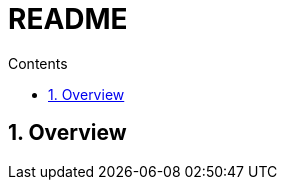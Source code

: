 
= README
:toc:
:toclevels: 2
:toc-title: Contents
:sectnums:
:sectnumlevels: 5
:sectanchors:
:max-width: 1200px
:table-frame: ends
:table-stripes: none
:imagesdir: ./
:docinfo: shared-head
:docinfodir: ./
:source-highlighter: highlightjs
:source-indent: 2
:highlightjs-theme: github
:!prewrap:
:icons: font
:iconfont-name: font-awesome
:iconfont-remote:
:iconfont-cdn: https://cdnjs.cloudflare.com/ajax/libs/font-awesome/6.6.0/css/all.min.css
:stem: latexmath

// https://github.com/asciidoctor/asciidoctor-kroki
// :kroki-fetch-diagram: true
// :kroki-default-format: svg
// :kroki-server-url: https://kroki.io
//:plantuml-server-url: "http://plantuml.com/plantuml"


== Overview